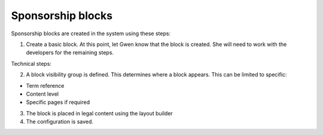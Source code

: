 ============================
Sponsorship blocks
============================

Sponsorship blocks are created in the system using these steps:

1. Create a basic block. At this point, let Gwen know that the block is created. She will need to work with the developers for the remaining steps.

Technical steps:

2. A block visibility group is defined. This determines where a block appears. This can be limited to specific:

* Term reference
* Content level
* Specific pages if required

3. The block is placed in legal content using the layout builder

4. The configuration is saved.

